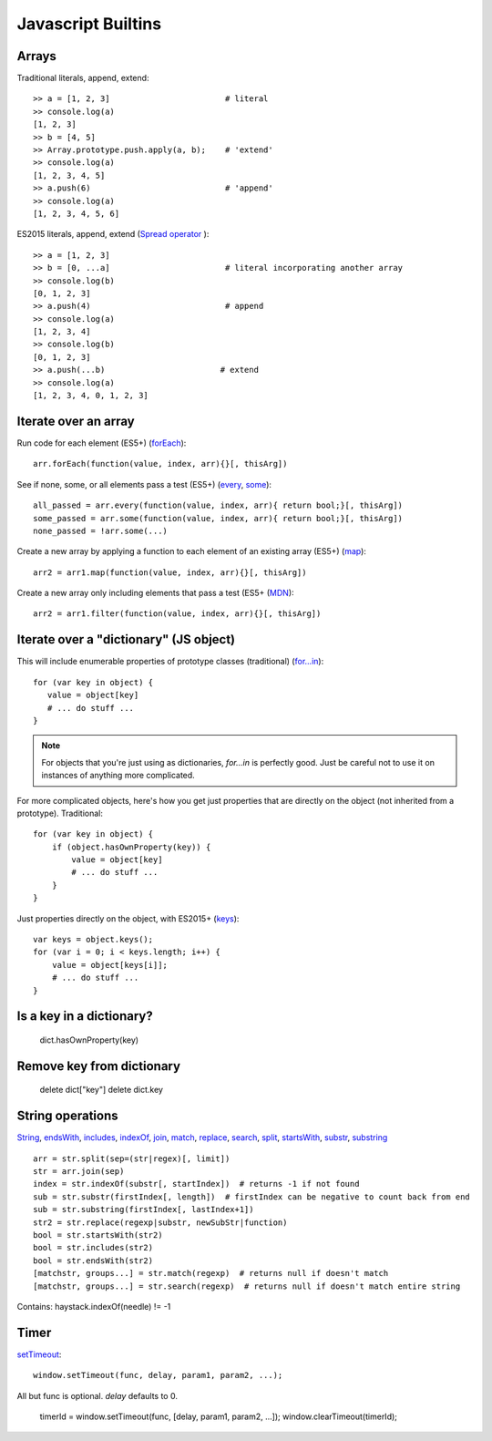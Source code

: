 Javascript Builtins
===================

Arrays
------

Traditional literals, append, extend::

    >> a = [1, 2, 3]                        # literal
    >> console.log(a)
    [1, 2, 3]
    >> b = [4, 5]
    >> Array.prototype.push.apply(a, b);    # 'extend'
    >> console.log(a)
    [1, 2, 3, 4, 5]
    >> a.push(6)                            # 'append'
    >> console.log(a)
    [1, 2, 3, 4, 5, 6]

ES2015 literals, append, extend (`Spread operator <https://developer.mozilla.org/en-US/docs/Web/JavaScript/Reference/Operators/Spread_operator>`_
)::

    >> a = [1, 2, 3]
    >> b = [0, ...a]                        # literal incorporating another array
    >> console.log(b)
    [0, 1, 2, 3]
    >> a.push(4)                            # append
    >> console.log(a)
    [1, 2, 3, 4]
    >> console.log(b)
    [0, 1, 2, 3]
    >> a.push(...b)                        # extend
    >> console.log(a)
    [1, 2, 3, 4, 0, 1, 2, 3]

Iterate over an array
---------------------

Run code for each element (ES5+)
(`forEach <https://developer.mozilla.org/en-US/docs/Web/JavaScript/Reference/Global_Objects/Array/forEach>`_)::

    arr.forEach(function(value, index, arr){}[, thisArg])

See if none, some, or all elements pass a test (ES5+)
(`every <https://developer.mozilla.org/en-US/docs/Web/JavaScript/Reference/Global_Objects/Array/every>`_,
`some <https://developer.mozilla.org/en-US/docs/Web/JavaScript/Reference/Global_Objects/Array/some>`_)::

    all_passed = arr.every(function(value, index, arr){ return bool;}[, thisArg])
    some_passed = arr.some(function(value, index, arr){ return bool;}[, thisArg])
    none_passed = !arr.some(...)

Create a new array by applying a function to each element of an existing array (ES5+)
(`map <https://developer.mozilla.org/en-US/docs/Web/JavaScript/Reference/Global_Objects/Array/map>`_)::

    arr2 = arr1.map(function(value, index, arr){}[, thisArg])

Create a new array only including elements that pass a test (ES5+
(`MDN <https://developer.mozilla.org/en-US/docs/Web/JavaScript/Reference/Global_Objects/Array/filter>`_)::

    arr2 = arr1.filter(function(value, index, arr){}[, thisArg])

Iterate over a "dictionary" (JS object)
---------------------------------------

This will include enumerable properties of prototype classes (traditional)
(`for...in <https://developer.mozilla.org/en-US/docs/Web/JavaScript/Reference/Statements/for...in>`_)::

    for (var key in object) {
       value = object[key]
       # ... do stuff ...
    }

.. note::

    For objects that you're just using as dictionaries, `for...in` is perfectly
    good. Just be careful not to use it on instances of anything more
    complicated.

For more complicated objects, here's how you get just properties
that are directly on the object (not inherited from a prototype).
Traditional::

    for (var key in object) {
        if (object.hasOwnProperty(key)) {
            value = object[key]
            # ... do stuff ...
        }
    }

Just properties directly on the object, with ES2015+
(`keys <https://developer.mozilla.org/en-US/docs/Web/JavaScript/Reference/Global_Objects/Array/keys>`_)::

    var keys = object.keys();
    for (var i = 0; i < keys.length; i++) {
        value = object[keys[i]];
        # ... do stuff ...
    }

Is a key in a dictionary?
-------------------------

    dict.hasOwnProperty(key)

Remove key from dictionary
--------------------------

    delete dict["key"]
    delete dict.key

String operations
-----------------

`String <https://developer.mozilla.org/en-US/docs/Web/JavaScript/Reference/Global_Objects/String>`_,
`endsWith <https://developer.mozilla.org/en-US/docs/Web/JavaScript/Reference/Global_Objects/String/endsWith>`_,
`includes <https://developer.mozilla.org/en-US/docs/Web/JavaScript/Reference/Global_Objects/String/includes>`_,
`indexOf <https://developer.mozilla.org/en-US/docs/Web/JavaScript/Reference/Global_Objects/String/indexOf>`_,
`join <https://developer.mozilla.org/en-US/docs/Web/JavaScript/Reference/Global_Objects/Array/join>`_,
`match <https://developer.mozilla.org/en-US/docs/Web/JavaScript/Reference/Global_Objects/String/match>`_,
`replace <https://developer.mozilla.org/en-US/docs/Web/JavaScript/Reference/Global_Objects/String/replace>`_,
`search <https://developer.mozilla.org/en-US/docs/Web/JavaScript/Reference/Global_Objects/String/search>`_,
`split <https://developer.mozilla.org/en-US/docs/Web/JavaScript/Reference/Global_Objects/String/split>`_,
`startsWith <https://developer.mozilla.org/en-US/docs/Web/JavaScript/Reference/Global_Objects/String/startsWith>`_,
`substr <https://developer.mozilla.org/en-US/docs/Web/JavaScript/Reference/Global_Objects/String/substr>`_,
`substring <https://developer.mozilla.org/en-US/docs/Web/JavaScript/Reference/Global_Objects/String/substring>`_
::

    arr = str.split(sep=(str|regex)[, limit])
    str = arr.join(sep)
    index = str.indexOf(substr[, startIndex])  # returns -1 if not found
    sub = str.substr(firstIndex[, length])  # firstIndex can be negative to count back from end
    sub = str.substring(firstIndex[, lastIndex+1])
    str2 = str.replace(regexp|substr, newSubStr|function)
    bool = str.startsWith(str2)
    bool = str.includes(str2)
    bool = str.endsWith(str2)
    [matchstr, groups...] = str.match(regexp)  # returns null if doesn't match
    [matchstr, groups...] = str.search(regexp)  # returns null if doesn't match entire string

Contains:  haystack.indexOf(needle) != -1

Timer
-----

`setTimeout <https://developer.mozilla.org/en-US/docs/Web/API/WindowTimers/setTimeout>`_::

    window.setTimeout(func, delay, param1, param2, ...);

All but func is optional. `delay` defaults to 0.

    timerId = window.setTimeout(func, [delay, param1, param2, ...]);
    window.clearTimeout(timerId);
